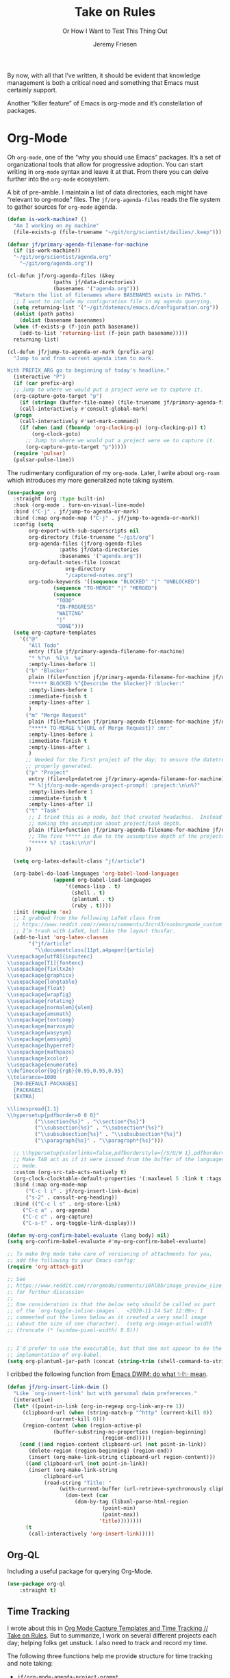 # -*- lexical-binding: t; org-insert-tilde-language: emacs-lisp; -*-
#+TITLE: Take on Rules
#+SUBTITLE: Or How I Want to Test This Thing Out
#+AUTHOR: Jeremy Friesen
#+EMAIL: jeremy@jeremyfriesen.com
#+FILETAGS: :takeonrules:
#+STARTUP: showall
#+PROPERTY: header-args:emacs-lisp :comments link
#+OPTIONS: toc:3

By now, with all that I’ve written, it should be evident that knowledge management is both a critical need and something that Emacs must certainly support.

Another “killer feature” of Emacs is org-mode and it’s constellation of packages.

* Org-Mode

Oh ~org-mode~, one of the “why you should use Emacs” packages.  It’s a set of organizational tools that allow for progressive adoption.  You can start writing in ~org-mode~ syntax and leave it at that.  From there you can delve further into the ~org-mode~ ecosystem.

A bit of pre-amble.  I maintain a list of data directories, each might have “relevant to org-mode” files.  The ~jf/org-agenda-files~ reads the file system to gather sources for ~org-mode~ agenda.

#+begin_src emacs-lisp
  (defun is-work-machine? ()
    "Am I working on my machine"
    (file-exists-p (file-truename "~/git/org/scientist/dailies/.keep")))

  (defvar jf/primary-agenda-filename-for-machine
    (if (is-work-machine?)
	"~/git/org/scientist/agenda.org"
      "~/git/org/agenda.org"))

  (cl-defun jf/org-agenda-files (&key
				 (paths jf/data-directories)
				 (basenames '("agenda.org")))
    "Return the list of filenames where BASENAMES exists in PATHS."
    ;; I want to include my configuration file in my agenda querying.
    (setq returning-list '("~/git/dotemacs/emacs.d/configuration.org"))
    (dolist (path paths)
      (dolist (basename basenames)
	(when (f-exists-p (f-join path basename))
	  (add-to-list 'returning-list (f-join path basename)))))
    returning-list)

  (cl-defun jf/jump-to-agenda-or-mark (prefix-arg)
    "Jump to and from current agenda item to mark.

  With PREFIX_ARG go to beginning of today's headline."
    (interactive "P")
    (if (car prefix-arg)
	;; Jump to where we would put a project were we to capture it.
	(org-capture-goto-target "p")
      (if (string= (buffer-file-name) (file-truename jf/primary-agenda-filename-for-machine))
	  (call-interactively #'consult-global-mark)
	(progn
	  (call-interactively #'set-mark-command)
	  (if (when (and (fboundp 'org-clocking-p) (org-clocking-p)) t)
	      (org-clock-goto)
	    ;; Jump to where we would put a project were we to capture it.
	    (org-capture-goto-target "p")))))
    (require 'pulsar)
    (pulsar-pulse-line))
    #+end_src

The rudimentary configuration of my ~org-mode~.  Later, I write about ~org-roam~ which introduces my more generalized note taking system.

#+begin_src emacs-lisp
  (use-package org
    :straight (org :type built-in)
    :hook (org-mode . turn-on-visual-line-mode)
    :bind ("C-j" . jf/jump-to-agenda-or-mark)
    :bind (:map org-mode-map ("C-j" . jf/jump-to-agenda-or-mark))
    :config (setq
	     org-export-with-sub-superscripts nil
	     org-directory (file-truename "~/git/org")
	     org-agenda-files (jf/org-agenda-files
			       :paths jf/data-directories
			       :basenames '("agenda.org"))
	     org-default-notes-file (concat
				     org-directory
				     "/captured-notes.org")
	     org-todo-keywords '((sequence "BLOCKED" "|" "UNBLOCKED")
				 (sequence "TO-MERGE" "|" "MERGED")
				 (sequence
				  "TODO"
				  "IN-PROGRESS"
				  "WAITING"
				  "|"
				  "DONE")))
    (setq org-capture-templates
	  '(("@"
	     "All Todo"
	     entry (file jf/primary-agenda-filename-for-machine)
	     "* %?\n  %i\n  %a"
	     :empty-lines-before 1)
	    ("b" "Blocker"
	     plain (file+function jf/primary-agenda-filename-for-machine jf/org-mode-agenda-find-project-node)
	     "***** BLOCKED %^{Describe the blocker}? :blocker:"
	     :empty-lines-before 1
	     :immediate-finish t
	     :empty-lines-after 1
	     )
	    ("m" "Merge Request"
	     plain (file+function jf/primary-agenda-filename-for-machine jf/org-mode-agenda-find-project-node)
	     "***** TO-MERGE %^{URL of Merge Request}? :mr:"
	     :empty-lines-before 1
	     :immediate-finish t
	     :empty-lines-after 1
	     )
	    ;; Needed for the first project of the day; to ensure the datetree is
	    ;; properly generated.
	    ("p" "Project"
	     entry (file+olp+datetree jf/primary-agenda-filename-for-machine)
	     "* %(jf/org-mode-agenda-project-prompt) :project:\n\n%?"
	     :empty-lines-before 1
	     :immediate-finish t
	     :empty-lines-after 1)
	    ("t" "Task"
	     ;; I tried this as a node, but that created headaches.  Instead I'm
	     ;; making the assumption about project/task depth.
	     plain (file+function jf/primary-agenda-filename-for-machine jf/org-mode-agenda-find-project-node)
	     ;; The five ***** is due to the assumptive depth of the projects and tasks.
	     "***** %? :task:\n\n")
	    ))

    (setq org-latex-default-class "jf/article")

    (org-babel-do-load-languages 'org-babel-load-languages
				 (append org-babel-load-languages
					 '((emacs-lisp . t)
					   (shell . t)
					   (plantuml . t)
					   (ruby . t))))
    :init (require 'ox)
    ;; I grabbed from the following LaTeX class from
    ;; https://www.reddit.com/r/emacs/comments/3zcr43/nooborgmode_custom_latexpdf_export_custom_style/.
    ;; I’m trash with LaTeX, but like the layout thusfar.
    (add-to-list 'org-latex-classes
		 '("jf/article"
		   "\\documentclass[11pt,a4paper]{article}
  \\usepackage[utf8]{inputenc}
  \\usepackage[T1]{fontenc}
  \\usepackage{fixltx2e}
  \\usepackage{graphicx}
  \\usepackage{longtable}
  \\usepackage{float}
  \\usepackage{wrapfig}
  \\usepackage{rotating}
  \\usepackage[normalem]{ulem}
  \\usepackage{amsmath}
  \\usepackage{textcomp}
  \\usepackage{marvosym}
  \\usepackage{wasysym}
  \\usepackage{amssymb}
  \\usepackage{hyperref}
  \\usepackage{mathpazo}
  \\usepackage{xcolor}
  \\usepackage{enumerate}
  \\definecolor{bg}{rgb}{0.95,0.95,0.95}
  \\tolerance=1000
	[NO-DEFAULT-PACKAGES]
	[PACKAGES]
	[EXTRA]

  \\linespread{1.1}
  \\hypersetup{pdfborder=0 0 0}"
		   ("\\section{%s}" . "\\section*{%s}")
		   ("\\subsection{%s}" . "\\subsection*{%s}")
		   ("\\subsubsection{%s}" . "\\subsubsection*{%s}")
		   ("\\paragraph{%s}" . "\\paragraph*{%s}")))

    ;; \\hypersetup{colorlinks=false,pdfborderstyle={/S/U/W 1},pdfborder=0 0 1}"
    ;; Make TAB act as if it were issued from the buffer of the languages's major
    ;; mode.
    :custom (org-src-tab-acts-natively t)
    (org-clock-clocktable-default-properties '(:maxlevel 5 :link t :tags t))
    :bind (:map org-mode-map
		("C-c l i" . jf/org-insert-link-dwim)
		("s-2" . consult-org-heading))
    :bind (("C-c l s" . org-store-link)
	   ("C-c a" . org-agenda)
	   ("C-c c" . org-capture)
	   ("C-s-t" . org-toggle-link-display)))

  (defun my-org-confirm-babel-evaluate (lang body) nil)
  (setq org-confirm-babel-evaluate #'my-org-confirm-babel-evaluate)

  ;; To make Org mode take care of versioning of attachments for you,
  ;; add the following to your Emacs config:
  (require 'org-attach-git)

  ;; See
  ;; https://www.reddit.com/r/orgmode/comments/i6hl8b/image_preview_size_in_org_mode/
  ;; for further discussion
  ;;
  ;; One consideration is that the below setq should be called as part
  ;; of the `org-toggle-inline-images`.  <2020-11-14 Sat 12:09>: I
  ;; commented out the lines below as it created a very small image
  ;; (about the size of one character).  (setq org-image-actual-width
  ;; (truncate (* (window-pixel-width) 0.8)))


  ;; I'd prefer to use the executable, but that doe not appear to be the
  ;; implementation of org-babel.
  (setq org-plantuml-jar-path (concat (string-trim (shell-command-to-string "brew-path plantuml")) "/libexec/plantuml.jar"))
#+end_src

I cribbed the following function from [[https://xenodium.com/emacs-dwim-do-what-i-mean/][Emacs DWIM: do what ✨I✨ mean]].

#+begin_src emacs-lisp
  (defun jf/org-insert-link-dwim ()
    "Like `org-insert-link' but with personal dwim preferences."
    (interactive)
    (let* ((point-in-link (org-in-regexp org-link-any-re 1))
	   (clipboard-url (when (string-match-p "^http" (current-kill 0))
			    (current-kill 0)))
	   (region-content (when (region-active-p)
			     (buffer-substring-no-properties (region-beginning)
							     (region-end)))))
      (cond ((and region-content clipboard-url (not point-in-link))
	     (delete-region (region-beginning) (region-end))
	     (insert (org-make-link-string clipboard-url region-content)))
	    ((and clipboard-url (not point-in-link))
	     (insert (org-make-link-string
		      clipboard-url
		      (read-string "Title: "
				   (with-current-buffer (url-retrieve-synchronously clipboard-url)
				     (dom-text (car
						(dom-by-tag (libxml-parse-html-region
							     (point-min)
							     (point-max))
							    'title))))))))
	    (t
	     (call-interactively 'org-insert-link)))))
#+end_src

** Org-QL

Including a useful package for querying Org-Mode.

#+begin_src emacs-lisp
  (use-package org-ql
      :straight t)
#+end_src

** Time Tracking

I wrote about this in [[https://takeonrules.com/2022/09/06/org-mode-capture-templates-and-time-tracking/][Org Mode Capture Templates and Time Tracking // Take on Rules]].  But to summarize, I work on several different projects each day; helping folks get unstuck.  I also need to track and record my time.

The following three functions help me provide structure for time tracking and note taking:

- =jf/org-mode-agenda-project-prompt=
- =jf/org-mode-agenda-find-project-node=
- =jf/org-mode-agenda-to-stand-up-summary=

I want to re-use existing project names but also allow for new ones, and =jf/org-mode-agenda-project-prompt= queries my agenda file for the projects I’ve already recorded time towards.

#+begin_src emacs-lisp
  (defun jf/org-mode-agenda-project-prompt ()
    "Prompt for project based on existing projects in agenda file.

      Note: I tried this as interactive, but the capture templates
      insist that it should not be interactive."
    (completing-read
     "Project: "
     (sort
      (-distinct
       (org-map-entries
	(lambda ()
	  (org-element-property :title (org-element-at-point)))
	"+LEVEL=4+project" 'agenda)
       ) #'string<)))
#+end_src

When I jump to a new task for the day, I want to position that task within the prompted project.  Inspiration for =jf/org-mode-agenda-find-project-node= comes from https://gist.github.com/webbj74/0ab881ed0ce61153a82e.

#+begin_src emacs-lisp
  (cl-defun jf/org-mode-agenda-find-project-node (&key
					   (project (jf/org-mode-agenda-project-prompt))
					   ;; The `file+olp+datetree` directive creates a headline like “2022-09-03 Saturday”.
					   (within_headline (format-time-string "%Y-%m-%d %A")))
    "Find and position the cursor at the end of
    the given PROJECT WITHIN_HEADLINE."
    ;; We need to be using the right agenda file.
    (with-current-buffer (find-file-noselect jf/primary-agenda-filename-for-machine)
      (let ((existing-position (org-element-map
				   (org-element-parse-buffer)
				   'headline
				 ;; Finds the end position of:
				 ;; - a level 4 headline
				 ;; - that is tagged as a :project:
				 ;; - is titled as the given project
				 ;; - and is within the given headline
				 (lambda (hl)
				   (and (=(org-element-property :level hl) 4)
					;; I can't use the :title attribute as it is a
					;; more complicated structure; this gets me
					;; the raw string.
					(string= project (plist-get (cadr hl) :raw-value))
					(member "project" (org-element-property :tags hl))
					;; The element must have an ancestor with a headline of today
					(string= within_headline
						 (plist-get
						  ;; I want the raw title, no styling nor tags
						  (cadr (car (org-element-lineage hl))) :raw-value))
					(org-element-property :end hl)))
				 nil t)))
	(if existing-position
	    ;; Go to the existing position for this project
	    (goto-char existing-position)
	  (progn
	    ;; Go to the end of the file and append the project to the end
	    (end-of-buffer)
	    (insert (concat "\n\n**** " project " :project:\n\n")))))))
#+end_src

The =jf/org-mode-agenda-to-stand-up-summary= function takes my notes for the day and formats them for a summary report.

#+begin_src emacs-lisp
  (cl-defun jf/org-mode-agenda-to-stand-up-summary (prefix-arg
						    &key
						    (within_headline (format-time-string "%Y-%m-%d %A")))
    "Copy to the kill ring the project tasks WITHIN_HEADLINE.

  When given PREFIX_ARG, open a temporary buffer and yank the
  report into that buffer.

  NOTE: This follows the convention that projects are on headline 4 and
  tasks within projects are headline 5."
    (interactive "P")
    (with-current-buffer (find-file-noselect jf/primary-agenda-filename-for-machine)
      (save-excursion
	(kill-new
	 (s-trim
	  (s-join
	   "\n"
	   (org-element-map
	       (org-element-parse-buffer)
	       'headline
	     (lambda (hl)
	       (when (member
		      within_headline
		      (mapcar
		       (lambda (ancestor) (plist-get (cadr ancestor) :raw-value))
		       (org-element-lineage hl)))
		 (if (=(org-element-property :level hl) 4)
		     (concat "\n" (plist-get (cadr hl) :raw-value))
		   (concat "- " (plist-get (cadr hl) :raw-value)))))
	     ))))
	(when (car prefix-arg)
	  (jf/create-scratch-buffer)
	  (yank)))))
#+end_src

I’m responsible for tracking my work time.  I want a way to quickly see what that is for the current week.

#+begin_src emacs-lisp
  (cl-defun jf/org-mode-weekly-report ()
    "Jump to my weekly time tracker."
    (interactive)
    (find-file jf/primary-agenda-filename-for-machine)
    (require 'pulsar)
    (pulsar-pulse-line)
    (org-clock-report 4))
#+end_src

#+begin_src emacs-lisp
  (defun jf/org-mode-end-of-month-report ()
    "Generate an end of month report from projects and tasks."
    (interactive)
    (message
     "%s"
     (s-join
      "\n"
      (org-element-map
	  (org-element-parse-buffer)
	  'headline
	(lambda (hl)
	  (pcase (org-element-property :level hl)
	    (3 (concat "--------------------------------------------------------------------------------\n"
		       (plist-get (cadr hl) :raw-value)
		       "\n--------------------------------------------------------------------------------"))
	    (4 (concat "\n" (format "%s" (/ (org-clock-sum) 60.0)) "\t" (plist-get (cadr hl) :raw-value)))
	    (5 (concat "- " (plist-get (cadr hl) :raw-value)))))))))
#+end_src

Another task at end of month is to transcribing my agenda’s timesheet to entries in our time tracking software.  From the day’s project link in the =org-clock-report=, I want to copy the headlines of each of the tasks.  I fill out my time sheets one day at a time.

#+begin_src emacs-lisp
  (defun jf/org-mode-tasks-for-project-and-day ()
    "Function to help report time for Scientist.com

  Assumes that I'm on a :project: headline.

  - Sum the hours (in decimal form) for the tasks.
  - Create a list of the tasks.
  - Write this information to the message buffer.
  - Then move to the next heading level.
  "
    (interactive)
    (let ((project (plist-get (cadr (org-element-at-point)) :raw-value))
	  (tasks (s-join "\n" (org-with-wide-buffer
			       (when (org-goto-first-child)
				 (cl-loop collect (concat "- " (org-no-properties (org-get-heading t t)))
					  while (outline-get-next-sibling))))))
	  (time (/ (org-clock-sum-current-item) 60.0)))
      (kill-new tasks)
      (kill-new (format "%s" time))
      (message "Project: %s\nHours: %s\nTasks:\n%s" project time tasks)
      (call-interactively #'org-forward-heading-same-level)))
#+end_src

** Copy Org and Paste in Rich Text Format

Org Mode has built-in capabilities for exporting to HTML (and other languages).  The following function does just a bit more.  It converts the org region to HTML and sends it to the clipboard as an RTF datatype.

Why is that nice?  As an RTF datatype, the paste receiver better handles the HTML (e.g., I can more readily paste into an Email and it pastes as expected).

See [[https://kitchingroup.cheme.cmu.edu/blog/2016/06/16/Copy-formatted-org-mode-text-from-Emacs-to-other-applications/][Copy formatted org-mode text from Emacs to other applications]] for more details.  One addition I made was to add the ~-inputencoding UTF-8~ switch.  Without it, I would end up with some weird characters from odd smartquote handling.

/Note:/ For this to work, I needed to permit my =\~/bin/emacsclient= iin the Security & Privacy > Accessibility system preference.  /At least I think that’s what got things working./

#+begin_src emacs-lisp
  (global-set-key (kbd "C-M-s-c") 'jf/formatted-copy-org-to-html)
  (defun jf/formatted-copy-org-to-html (prefix)
    "Export region to HTML, and copy it to the clipboard.

  When given the PREFIX arg, paste the content into TextEdit (for future copy)."
    (interactive "P")
    (save-window-excursion
      (let* ((buf (org-export-to-buffer 'html "*Formatted Copy*" nil nil t t))
	     (html (with-current-buffer buf (buffer-string))))
	(with-current-buffer buf
	  (shell-command-on-region
	   (point-min)
	   (point-max)
	   "textutil -inputencoding UTF-8 -stdout -stdin -format html -convert rtf | pbcopy"))
	(kill-buffer buf)
	;; Paste into TextEdit
	(when (car prefix)
	  (ns-do-applescript
	   (concat
	    "tell application \"TextEdit\"\n"
	    "\tactivate\n"
	    "\tset myrtf to the clipboard as «class RTF »\n"
	    "\tset mydoc to make new document\n"
	    "\tset text of mydoc to myrtf\n"
	    "end tell")))
	)))

  ;; http://mbork.pl/2021-05-02_Org-mode_to_Markdown_via_the_clipboard
  (defun jf/org-copy-region-as-markdown ()
    "Copy the region (in Org) to the system clipboard as Markdown."
    (interactive)
    (if (use-region-p)
	(let* ((region
		(buffer-substring-no-properties
		 (region-beginning)
		 (region-end)))
	       (markdown
		(org-export-string-as region 'md t '(:with-toc nil))))
	  (gui-set-selection 'CLIPBOARD markdown))))

  (use-package htmlize
    :straight t)
#+end_src

I have found that Slack resists posting rich content, so I often need to open up TextEdit, paste into an empty file, copy the contents, and then paste into Slack.

** Swapping Tilde and Backtick in Org and More

I jump between Markdown and Org Mode with some frequency.  In many cases I prefer Org Mode.  Except when it comes to code declaration.  The tilde (e.g., =~=) is cumbersome compared to the backtick (e.g., =`=).

What follows came from [[http://mbork.pl/2022-01-17_Making_code_snippets_in_Org-mode_easier_to_type][Marcin Borkowski: 2022-01-17 Making code snippets in Org-mode easier to type]].

Now when I type =~~~=, I get a source block.  And I can even default that block to a specific language (via ~org-insert-tilde-language~).

#+begin_src emacs-lisp
  (define-key org-mode-map (kbd "~") #'org-insert-backtick)
  (defun org-insert-backtick ()
    "Insert a backtick using `org-self-insert-command'."
    (interactive)
    (setq last-command-event ?`)
    (call-interactively #'org-self-insert-command))

  (defvar-local org-insert-tilde-language nil
    "Default language name in the current Org file.
  If nil, `org-insert-tilde' after 2 tildes inserts an \"example\"
  block.  If a string, it inserts a \"src\" block with the given
  language name.")

  (define-key org-mode-map (kbd "`") #'org-insert-tilde)
  (defun org-insert-tilde ()
    "Insert a tilde using `org-self-insert-command'."
    (interactive)
    (if (string= (buffer-substring-no-properties (- (point) 3) (point))
		 "\n~~")
	(progn (delete-char -2)
	       (if org-insert-tilde-language
		   (insert (format "#+begin_src %s\n#+end_src"
				   org-insert-tilde-language))
		 (insert "#+begin_example\n#+end_example"))
	       (forward-line -1)
	       (if (string= org-insert-tilde-language "")
		   (move-end-of-line nil)
		 (org-edit-special)))
      (setq last-command-event ?~)
      (call-interactively #'org-self-insert-command)))
#+end_src

* Org-Roam

This is my third iteration on an ~org-roam~.  It's goal is to address use-cases that I've encountered while moving more of my note-taking with ~org-roam~.

One use-case is when I'm running or playing in an RPG session.  During those sessions, when I create/find/insert nodes, I almost want to leverage the same tags.  That can be in my capturing of nodes or in my searching for nodes.  This is something I observed while running my 13 session "Thel Sector" campaign.

A second use-case is when I'm writing notes or thoughts related to work.  In a past life, I might have written notes for either my employer or Samvera (a community in which I participated).  Those notes might overlap but rarely did.

While I’m writing those notes, if I’m developing out concepts, I might want to filter my captures and searches to similar tags.

Another use case is less refined, namely I'm writing but am not "in" a specific context.

However, v2 of my org-roam structure[fn:1], didn't quite get out of the way.  I never quite got to the speed of note taking that I had for the original Thel Sector campaign.

What follows builds on Jethro Kuan's [[https://jethrokuan.github.io/org-roam-guide/][How I Take Notes with Org-roam]].  Reading Jethro Kuan's post helped me see how I could do this.

Additional resources:

- [[https://sqrtminusone.xyz/configs/emacs/#org-roam][Pavel Korytov’s Emacs config (Org Roam)]]

** Preliminaries

The ~jf/org-roam-capture-templates-plist~ variable defines the possible org-roam capture templates that I will use.  I have chosen to narrow these to three types:

- ~refs~ :: References to other people’s thoughts.
- ~main~ :: My thoughts, still churning, referencing other thoughts.
- ~scientist~ :: Documents specific to scientist work.

/Note:/ I chose to go with 4 character types to minimize it’s impact on rendering “type” in the search results (4 characters requires less visual space than 10 characters).

As of <2022-04-10 Sun> I am rarely using ~pubs~ simply comingling ~pubs~ and ~main~.  A “pub” is something that has a ~ROAM_REFS~ entry and is in the “mine” sub-directory.

#+begin_src emacs-lisp
  (defvar jf/org-roam-capture-templates-plist
    (list
     ;; These are references to "other people's thoughts."
     :refs '("r" "refs" plain "%?"
	     :if-new (file+head "refs/%<%Y%m%d>---${slug}.org" "#+title: ${title}\n#+FILETAGS:\n")
	     :unnarrowed t)
     ;; These are "my thoughts" with references to "other people's thoughts."
     :main '("m" "main" plain "%?"
	     :if-new (file+head "main/%<%Y%m%d>---${slug}.org"
				"#+title: ${title}\n#+FILETAGS: ${auto-tags}\n")
	     :immediate-finish t
	     :unnarrowed t)
     :scientist '("s" "scientist" plain "%?"
		  :if-new (file+head "scientist/%<%Y%m%d>---${slug}.org"
				     "#+title: ${title}\n#+FILETAGS: :scientist:${auto-tags}\n")
		  :immediate-finish t
		  :unnarrowed t)
     ;; These are publications of "my thoughts" referencing "other people's thoughts".
     ;; :pubs '("p" "pubs" plain "%?"
     ;; 	   :if-new (file+head "pubs/%<%Y%m%d>---${slug}.org" "#+title: ${title}\n#+FILETAGS:\n")
     ;; 	   :immediate-finish t
     ;; 	   :unnarrowed t)
     )
    "Templates to use for `org-roam' capture.")
#+end_src

The ~jf/org-context-plist~ defines and names some of the contexts in which I might be writing.  Each named context defines the associated tags.  These are the tags that all nodes will have when they are written in the defined context.

Loosely related is the ~jf/org-auto-tags--current-list~; Contexts are a named set of tags.  However, other functions don’t operate based on context.  They instead operated based on the tags.

#+begin_src emacs-lisp
  (defvar jf/org-context-plist
    (list
     :none
     (list
      :name "none"
      :tags (list))

     :burning-locusts
     (list
      :name "burning-locusts"
      :tags '("burning-locusts"
	      "rpgs"
	      "burning-wheel"))
     :drinax
     (list
      :name "drinax"
      :tags '("campaigns"
	      "drinax"
	      "rpgs"))
     :forem
     (list
      :name "forem"
      :tags '("forem"))

     :mistimed-scroll
     (list
      :name "mistimed-scroll"
      :tags '("eberron"
	      "mistimed-scroll"
	      "rpgs"
	      "burning-wheel"))
     :scientist
     (list
      :name "scientist"
      :tags '("scientist"))
     :thel-sector
     (list
      :name "thel-sector"
      :tags '("thel-sector"
	      "rpgs" "swn")))
    "A list of contexts that I regularly write about.")

  (defvar jf/org-auto-tags--current-list
    (list)
    "The list of tags to automatically apply to an `org-roam' capture.")
#+end_src

I can use ~jf/org-auto-tags--set~ to create an ad hoc context, or perhaps a "yet to be named" context.  I can use ~jf/org-auto-tags--set-by-context~ to establish the current context (or clear it).

#+begin_src emacs-lisp
  (defun jf/org-auto-tags--set (tags)
    "Prompt user or more TAGS."
    (interactive
     (list
      (completing-read-multiple
       "Tag(s): " (org-roam-tag-completions))))
    (setq jf/org-auto-tags--current-list tags))

  (cl-defun jf/org-context-list-completing-read
      (&key
       (context-plist
	jf/org-context-plist))
    "Create a list of contexts from the CONTEXT-PLIST for completing read.

	 The form should be '((\"forem\" 1) (\"burning-loscusts\" 2))."
    ;; Skipping the even entries as those are the "keys" for the plist,
    ;; the odds are the values.
    (-non-nil (seq-map-indexed
	       (lambda (context index)
		 (when (oddp index)
		   (list (plist-get context :name) index)))
	       context-plist)))

  (cl-defun jf/org-auto-tags--set-by-context
      (context
       &key
       (context-plist jf/org-context-plist))
    "Set auto-tags by CONTEXT.

     Prompt for CONTEXT from CONTEXT-PLIST."
    (interactive
     (list
      (completing-read
       "Context: " (jf/org-context-list-completing-read))))
    (setq jf/org-auto-tags--current-list
	  (plist-get
	   (plist-get
	    context-plist (intern (concat ":" context)))
	   :tags)))
#+end_src

With the ~jf/org-auto-tags--current-list~ variable set, I want a function to inject those tags onto my captures.  Looking at the [[https://www.orgroam.com/manual.html#Org_002droam-Template-Expansion][org-roam docs on template expansion]], I want to create a function named ~org-roam-node-auto-tags~.

#+begin_src emacs-lisp
  (cl-defun org-roam-node-auto-tags
      (node
       &key
       (tag-list jf/org-auto-tags--current-list))
    "Inject the TAG-LIST into the {auto-tags} region of captured NODE.

       See https://www.orgroam.com/manual.html#Template-Walkthrough"
    (if (and tag-list (> (length tag-list) 0))
	(concat ":" (s-join ":" tag-list) ":")
      ""))
#+end_src

And finally, we have functions to use for establishing what templates are available based on the context, as well as what to setup as the default filter-fn for org-capture.

In other words, when I have set one or more tags, I want to use the templates appropriate for those tags and filter my org-roam-nodes so that only those nodes that have all of the tags are candidates.

#+begin_src emacs-lisp
  (cl-defun jf/org-roam-templates-list
      (template
       &key
       (template-plist jf/org-roam-capture-templates-plist))
    "List of `org-roam' capture templates based on the given TEMPLATE.

       Searches the TEMPLATE-PLIST for the templates.

       Note, the :all template assumes we use the whole list."
    (if (eq template :all)
	(-non-nil
	 (seq-map-indexed
	  (lambda (tmp index)
	    (when (oddp index)
	      tmp))
	  template-plist))
      (list (plist-get template-plist template))))

  (cl-defun jf/org-roam-templates-context-fn
      (&key
       (tag-list jf/org-auto-tags--current-list))
    "Returns a set of templates based on TAG-LIST.

       A key assumption is that if there's a default tag list, use the
       :main template."
    (if (and tag-list (> (length tag-list) 0))
	(if (-contains? tag-list "scientist")
	    (jf/org-roam-templates-list :scientist)
	  (jf/org-roam-templates-list :main))
      (jf/org-roam-templates-list :all)))

  (cl-defun jf/org-roam-filter-context-fn
      (node
       &key
       (tag-list jf/org-auto-tags--current-list))
    "Determine TAG-LIST is subset of NODE's tags."
    ;; gnus-subsetp is a more "permissive" version of subsetp.  It doesn't
    ;; consider order.  And looks at strings as equal if their values are the
    ;; same.
    (require 'gnus)
    (gnus-subsetp tag-list (org-roam-node-tags node)))
#+end_src

** Configuration

I wrote three functions to mirror three core functions of org-mode:

- ~jf/org-roam-capture~ :: find or create a node and file it away.
- ~jf/org-roam-node-insert~ :: find or create a node and insert a link to that node.  This is my “take notes quick” function.
- ~jf/org-roam-find-node~ :: find a node and open that node in the frame.

For each of those functions, I establish the filter based on the current context and/or tags.  I also limit the available capture templates based on the context.

#+begin_src emacs-lisp
  (defun jf/org-roam-capture
      (&optional
       goto
       keys)
    "Call `org-roam-capture' based on set tags."
    (interactive "P")
    (org-roam-capture
     goto
     keys
     :filter-fn 'jf/org-roam-filter-context-fn
     :templates (jf/org-roam-templates-context-fn)))

  (defun jf/org-roam-node-insert ()
    "Call `org-roam-node-insert' based on set tags."
    (interactive)
    (org-roam-node-insert
     'jf/org-roam-filter-context-fn
     :templates (jf/org-roam-templates-context-fn)))

  (defun jf/org-roam-find-node
      (&optional
       other-window
       initial-input)
    "Call `org-roam-node-find' based on set tags."
    (interactive current-prefix-arg)
    (org-roam-node-find
     other-window
     initial-input
     'jf/org-roam-filter-context-fn
     nil
     :templates (jf/org-roam-templates-context-fn)))
#+end_src

#+begin_src emacs-lisp
  (defun jf/org-roam-insert-at-point-epigraph-macro (&optional initial-input)
    "Insert an epigraph macro at point.

  Filter selections to INITIAL-INPUT."
    (interactive)
    (let ((node (org-roam-node-read
		 initial-input
		 (lambda (node)
		   (jf/org-roam-filter-context-fn node :tag-list '("epigraphs"))))))
      (insert (format "\n{{{epigraph(%s,%s)}}}\n"
		      (org-roam-node-id node)
		      (org-roam-node-title node)))))
#+end_src

And with all of that, let’s get into the org-roam configuration.

#+begin_src emacs-lisp
  (use-package org-roam
    :straight t
    :config
    (setq org-roam-dailies-capture-templates
	  '(("i" "item" item
	     "[ ] %?"
	     :target (file+head "%<%Y-%m-%d>.org"
				"#+title: %<%Y-%m-%d>\n#+FILETAGS: :dailies:\n"))))
    :custom
    ;; See https://github.com/nobiot/org-transclusion/issues/136
    (org-roam-db-extra-links-exclude-keys '((node-property "ROAM_REFS")))
    (org-roam-directory (file-truename "~/git/org"))
    (org-roam-dailies-directory (if (is-work-machine?) "scientist/dailies/" "dailies"))
    (org-roam-node-display-template
     (concat "${type:7} "
	     " ${title:80} "
	     (propertize "${tags:50}" 'face 'org-tag)))
    (org-roam-node-annotation-function
     (lambda (node)
       (org-roam-node-backlinkscount node)))
    (org-roam-capture-templates (jf/org-roam-templates-list :all))
    :bind (("C-c o f" . jf/org-roam-find-node)
	   ("C-s-f" . jf/org-roam-find-node)
	   ("C-s-c" . jf/org-roam-capture)
	   ("C-c o c" . jf/org-roam-capture)
	   )
    :bind (:map org-mode-map
		(("C-s-;" . org-roam-buffer-toggle)
		 ("s-i" . jf/org-roam-node-insert)
		 ("C-c o i" . jf/org-roam-node-insert)
		 ("C-s-<right>" . org-roam-dailies-goto-next-note)
		 ("C-s-<left>" . org-roam-dailies-goto-previous-note)))
    :init
    ;; Help keep the `org-roam-buffer', toggled via `org-roam-buffer-toggle', sticky.
    (add-to-list 'display-buffer-alist
		 '("\\*org-roam\\#"
		   (display-buffer-in-side-window)
		   (side . right)
		   (slot . 0)
		   (window-width . 0.33)
		   (window-parameters . ((no-other-window . t)
					 (no-delete-other-windows . t)))))
    ;; When t the autocomplete in org documents will query the org roam database
    (setq org-roam-completion-everywhere t)
    (setq org-roam-v2-ack t)
    (org-roam-db-autosync-mode))
#+end_src

This function returns the node’s type (e.g., it’s directory).

#+begin_src emacs-lisp
  ;; This needs to be after the `org-roam’ declaration as it is dependent on the
  ;; structures of `org-roam'.
  (cl-defmethod org-roam-node-type ((node org-roam-node))
    "Return the TYPE of NODE."
    (condition-case nil
	(file-name-nondirectory
	 (directory-file-name
	  (file-name-directory
	   (file-relative-name
	    (org-roam-node-file node)
	    org-roam-directory))))
      (error "")))

  ;; From https://github.com/org-roam/org-roam/wiki/User-contributed-Tricks
  (cl-defmethod org-roam-node-backlinkscount ((node org-roam-node))
    (let* ((count (caar (org-roam-db-query
			 [:select (funcall count source)
				  :from links
				  :where (= dest $s1)
				  :and (= type "id")]
			 (org-roam-node-id node)))))
      (format "    %4d \xf0c1   %s" count (format-time-string "%Y-%m-%d" (org-roam-node-file-mtime node)))))
#+end_src

** Leveraging Tag Filtering with Org-Roam CAPF

This function pairs with ~jf/org-roam-filter-context-fn~ contexts.  It’s an inner function to the auto-completes that ~org-roam~ exposes.  This way, while I have a context “activated”, when I use auto-complete, it limits the titles to those with the matching tags.

#+begin_src emacs-lisp
  ;; This resolves the auto-complete prompt to conform to the contexts I
  ;; previously wrote about.
  (cl-defun org-roam--get-titles (&key (tag-list jf/org-auto-tags--current-list))
    "Return all distinct titles and aliases in the Org-roam database.

    When given a TAG-LIST select only titles that are associated with *all* of the given tags."
    (if (and tag-list (> (length tag-list) 0))
	(let ((tag-vector (seq--into-vector tag-list))
	      (count (length tag-list)))
	  (mapcar #'car (org-roam-db-query
			 [:select :distinct title :from nodes
				  :where (in id
					     [:select node_id
						      :from tags
						      :where (in tag $v1)
						      :group :by node_id
						      :having (>= (funcall count node_id) $s2)])
				  :union :select :distinct alias :from aliases
				  :where (in node_id
					     [:select node_id
						      :from tags
						      :where (in tag $v3)
						      :group :by node_id
						      :having (>= (funcall count node_id) $s4)])]
			 ;; Note: I tried re-using $v1 and $s2 for the alias, but
			 ;; that resulted in hitting a grinding halt.
			 tag-vector count tag-vector count)))
      (mapcar #'car (org-roam-db-query
		     [:select :distinct title :from nodes
			      :union :select alias :from aliases]))))
#+end_src

/I tried to use an advising function, but ran into problems.  I instead chose to rewrite the function used by Org-Roam’s ~org-roam-complete-link-at-point~ and ~org-roam-complete-everywhere~.

** Org-Roam UI

The ~org-roam-ui~ package provides a graphical representation of the graph of ~org-roam~ documents.

#+begin_src emacs-lisp
  (use-package org-roam-ui
    :straight
    (:host github :repo "org-roam/org-roam-ui" :branch "main" :files ("*.el" "out"))
    :after org-roam
    ;;         normally we'd recommend hooking orui after org-roam, but since org-roam does not have
    ;;         a hookable mode anymore, you're advised to pick something yourself
    ;;         if you don't care about startup time, use
    ;;  :hook (after-init . org-roam-ui-mode)
    :config
    (setq org-roam-ui-sync-theme t
	  org-roam-ui-follow t
	  org-roam-ui-update-on-save t
	  org-roam-ui-open-on-start t))
#+end_src

All told, the past experience when running [[https://takeonrules.com/series/new-vistas-in-the-thel-sector/][New Vistas in the Thel Sector // Take on Rules]] informed how I thought about my note taking.

** Other Contexts

Try as I may, based on my configuration, I can’t get [[https://orgmode.org/manual/Protocols.html#Protocols][org-protocol]] to work.  So I’ve opted to take a different path; write some Emacs functions instead.

- ~jf/org-roam-capture-ref~ :: Capture a “refs” context ~org-roam-node~ for the given title and url.
- ~jf/menu--org-capture-elfeed-show~ :: Capture an RSS entry.
- ~jf/menu--org-capture-firefox~ :: Capture the active tab of Firefox.
- ~jf/menu--org-capture-safari~ :: Capture the active tab of Safari.

These tie into my the context and auto-tags.

#+begin_src emacs-lisp
  (cl-defun jf/org-roam-capture-ref (&key title url)
    "Capture the TITLE and URL in the `org-roam' :refs template"
    ;; If your installation of org-roam includes the fix fore
    ;; https://github.com/org-roam/org-roam/issues/2078 then you can leave the
    ;; below commented out.
    ;;
    ;; This looks a bit odd, but to capture the :ref we need the callback from org-roam.
    ;; (require 'org-roam-protocol)
    ;;
    (org-roam-capture-
     :keys "r"
     ;; TODO: I would love to get tags working but I'm missing something
     :node (org-roam-node-create :title title)
     :info (list :ref url)
     :props '(:immediate-finish nil)
     :templates (jf/org-roam-templates-list :refs)))

  (cl-defun jf/menu--org-capture-elfeed-show (&key (entry elfeed-show-entry))
    "Create an `org-roam-node' from elfeed ENTRY."
    (interactive)
    (let ((url (elfeed-entry-link entry))
	  (title (elfeed-entry-title entry)))
      (jf/org-roam-capture-ref :url url :title title)))

  (defun jf/menu--org-capture-firefox ()
    "Create an `org-roam-node' from Firefox page.

    Depends on the `grab-mac-link' package."
    (interactive)
    (let* ((link-title-pair (grab-mac-link-firefox-1))
	   (url (car link-title-pair))
	   (title (cadr link-title-pair)))
      (jf/org-roam-capture-ref :url url :title title)))

  (defun jf/menu--org-capture-safari ()
    "Create an `org-roam-node' from Safari page.

    Depends on the `grab-mac-link' package."
    (interactive)
    (let* ((link-title-pair (grab-mac-link-safari-1))
	   (url (car link-title-pair))
	   (title (cadr link-title-pair)))
      (jf/org-roam-capture-ref :url url :title title)))

  (defun jf/menu--org-capture-eww ()
    "Create an `org-roam-node' from `eww' data"
    (interactive)
    (let* ((url (plist-get eww-data :url))
	   (title (plist-get eww-data :title)))
      (jf/org-roam-capture-ref :url url :title title)))
#+end_src

** Things I’ve Learned about Org Roam

Reading https://sqrtminusone.xyz/configs/emacs/#managing-tables, I learned about ~org-table-export~.

Reading [[https://systemcrafters.net/build-a-second-brain-in-emacs/5-org-roam-hacks/#build-your-org-agenda-from-org-roam-notes][5 Org Roam Hacks for Better Productivity in Emacs - System Crafters]], I learned about how to incorporate ~org-roam~ docs into my agenda.

* Org Transclusions

In [[https://takeonrules.com/2022/02/26/note-taking-with-org-roam-and-transclusion/][Note Taking with Org Roam and Transclusion]], I wrote about ~org-transclusion~.  The quick version, ~org-transclusion~ allows you to include text from one file into another.  This allows for document composition.

#+begin_src emacs-lisp
  (use-package org-transclusion
    :straight t
    :init (setq org-transclusion-exclude-elements '(property-drawer keyword)))
#+end_src

#+begin_src emacs-lisp
  (setq org-export-global-macros (list))
#+end_src

First, I’m considering swapping in and out the macros based on export context.  But I’m getting ahead of myself.

* Org Modern

I love [[https://github.com/minad][Daniel Mendler]]’s work; let’s test drive ~org-modern~.

#+begin_src emacs-lisp
  (use-package org-modern
    :straight (:host github :repo "minad/org-modern")
    :custom (org-modern-star '("◉" "○" "◈" "◇" "•"))
    :hook (org-mode . org-modern-mode))
#+end_src

* Macro Expansion

~org-mode~ provides macro expansion.  Here’s I’m declaring a few “global macros”.

** General

#+begin_src emacs-lisp
  (add-to-list 'org-export-global-macros
	       '("kbd" . "@@html:<kbd>@@$1@@html:</kbd>@@"))

  (add-to-list 'org-export-global-macros
	       '("date" . "@@html:<time datetime=\"$1\">@@$2@@html:</time>@@"))

  (add-to-list 'org-export-global-macros
	       '("cite" . "@@html:<cite>@@$1@@html:</cite>@@"))

  (add-to-list 'org-export-global-macros
	       '("dfn" . "@@html:<dfn>@@$1@@html:</dfn>@@"))

  (add-to-list 'org-export-global-macros
	       '("scene-date" . "#+begin_marginnote\nThe scene occurs on @@html:<span class=\"time\">@@$1@@html:</span>@@.\n#+end_marginnote"))
#+end_src

** Hugo Specific

The following macros map to my [[https://codeberg.org/takeonrules/takeonrules-hugo-theme/src/branch/main/layouts/shortcodes/glossary.html][Glossary shortcode of my hugo theme]]:

- ~mention~
- ~abbr~
- ~abbr-plural~
- ~linkToGame~

#+begin_src emacs-lisp
  (add-to-list 'org-export-global-macros
	       '("mention" . "@@hugo:{{< glossary key=\"@@$1@@hugo:\" >}}@@"))
  (add-to-list 'org-export-global-macros
	       '("abbr" . "@@hugo:{{< glossary key=\"@@$1@@hugo:\" abbr=\"t\" >}}@@"))
  (add-to-list 'org-export-global-macros
	       '("abbr-plural" . "@@hugo:{{< glossary key=\"@@$1@@hugo:\" abbr=\"t\" plural=\"t\" >}}@@"))
  (add-to-list 'org-export-global-macros
	       '("linkToGame" . "@@hugo:{{< glossary key=\"@@$1@@hugo:\" abbr=\"t\" >}}@@"))
#+end_src

I’ve taken to using the i-tag as idiomatic, meaning it’s a defined term (lacking it’s definition).  I don’t want to conflate this with org-modes =/= marker.

#+begin_src emacs-lisp
  (add-to-list 'org-export-global-macros
	       '("i" . "@@html:<i class=\"dfn\">@@$1@@html:</i>@@"))
#+end_src

Sometimes I use inline sidenotes, that’s the purpose of this macro.

#+begin_src emacs-lisp
  (add-to-list 'org-export-global-macros
	       '("sidenote" . "@@hugo:{{< sidenote >}}@@$1@@hugo:{{< /sidenote >}}@@"))
#+end_src

#+begin_src emacs-lisp
  (add-to-list 'org-export-global-macros
	       '("linkToSeries" . "@@hugo:{{< linkToSeries \"@@$1@@hugo:\" >}}@@"))
#+end_src

** Listing Function

#+begin_src emacs-lisp
  (cl-defun jf/org-macro-value-list (macro-name &key (dir org-directory))
    "List the unique inner text of all uses of MACRO-NAME in given DIR."
    (s-split
     "\n"
     (s-trim
      (shell-command-to-string
       (concat
	"rg \"\\{\\{\\{"
	macro-name
	"\\((.+?)\\)\\}\\}\\}"
	"\" --only-matching --no-filename -r '$1' "
	dir
	" | sort | uniq")))))
#+end_src

** Removing Links

#+begin_src emacs-lisp
  (defun jf/org-link-delete-link ()
    "Remove the link part of an org-mode link at point and keep
  only the description"
    (interactive)
    (let ((elem (org-element-context)))
      (when (eq (car elem) 'link)
	  (let* ((content-begin (org-element-property :contents-begin elem))
		 (content-end  (org-element-property :contents-end elem))
		 (link-begin (org-element-property :begin elem))
		 (link-end (org-element-property :end elem)))
	    (when (and content-begin content-end)
		(let ((content (buffer-substring-no-properties content-begin content-end)))
		  (delete-region link-begin link-end)
		  (insert (concat content " "))))))))
#+end_src

The following configuration ensures that I render unique links in the backlink section of org-roam nodes.

/[[https://github.com/org-roam/org-roam/blob/master/CHANGELOG.md#221][Org-Roam 2.2.1]] resolves [[https://github.com/org-roam/org-roam/issues/2119][Allow for `org-roam-buffer`'s Backlinks section to be unique per source · Issue #2119 · org-roam/org-roam]]./

#+begin_src emacs-lisp
  (setq org-roam-mode-section-functions
	'((org-roam-backlinks-section :unique t)
	  (org-roam-reflinks-section)))
#+end_src

** Syncing the Org Caches

I encountered the following message when attempting to export data:  ~=> "org-export-data: Unable to resolve link: EXISTING-PROPERTY-ID"~

See https://takeonrules.com/2022/01/11/resolving-an-unable-to-resolve-link-error-for-org-mode-in-emacs/ for details

#+begin_src emacs-lisp
  (defun jf/force-org-rebuild-cache (prefix-arg)
    "Call some functions to rebuild the `org-mode' and `org-roam' cache.

  When given PREFIX_ARG, clear the org-roam database (via `org-roam-db-clear-all') then sync.  This will slow down the sync."
    (interactive "P")
    (org-id-update-id-locations)
    (when (car prefix-arg) (org-roam-db-clear-all))
    (org-roam-db-sync)
    (org-roam-update-org-id-locations))
#+end_src

** Capturing Epigraphs

For my blogging purposes, I capture epigraphs and blockquotes.  These are treated somewhat differently.

The ~jf/org-mode-add-epigraph-keys~ function seeds the properties for a

#+begin_src emacs-lisp
  (defun jf/org-mode-add-epigraph-keys ()
    "Add the epigraph properties to the current org-roam node."
    (interactive)
    (save-excursion
      (org-roam-tag-add '("epigraphs"))
      (dolist (prop (list
		     '("AUTHOR_NAME" t)
		     '("AUTHOR_URL" nil)
		     '("AUTHOR_KEY" nil)
		     '("WORK_TITLE" t)
		     '("WORK_URL" nil)
		     '("WORK_KEY" nil)
		     '("POEM" nil)
		     '("PAGE" nil)
		     '("TRANSLATOR_NAME" nil)))
	(org-roam-property-add (car prop) (if (cadr prop) "**REQUIRED**" "")))))
#+end_src

** Org Roam “Backlinks” for Tags

This builds on [[https://github.com/org-roam/org-roam/issues/1698][Automatic node linking to tags and TODO states · Issue #1698 · org-roam/org-roam]]

#+begin_src emacs-lisp
  (defun jf/org-roam-tagged-by-sections (node)
    "The tagged-by section for NODE.

  Given the node's title and aliases, find all nodes that have a tag with that name."
    ;; See `org-roam-reflinks-section'
    (let* ((aliases (org-roam-node-aliases node))
	   (title (org-roam-node-title node)))))

  ;; (defun org-roam-reflinks-section (node)
  ;;   "The reflinks section for NODE."
  ;;   (when-let ((refs (org-roam-node-refs node))
  ;; 	     (reflinks (seq-sort #'org-roam-reflinks-sort (org-roam-reflinks-get node))))
  ;;     (magit-insert-section (org-roam-reflinks)
  ;;       (magit-insert-heading "Reflinks:")
  ;;       (dolist (reflink reflinks)
  ;; 	(org-roam-node-insert-section
  ;; 	 :source-node (org-roam-reflink-source-node reflink)
  ;; 	 :point (org-roam-reflink-point reflink)
  ;; 	 :properties (org-roam-reflink-properties reflink)))
  ;;       (insert ?\n))))
#+end_src

** Custom Link Types

- =abbr= :: Create an abbreviation.
- =abbr-plural=  :: Create an pluralized abbreviation.
- =glossary= :: Create a general link/reference to an Org-Roam node as a glossary entry.  See [[http://takeonrules.com/site-map/glossary/][Glossary of Terms for Take on Rules]].

*** Adding =abbr:= link type

#+begin_src emacs-lisp
  (org-link-set-parameters "abbr"
			   :complete (lambda (&optional parg) (jf/org-link-complete-link-for
							       parg
							       :scheme "abbr"
							       :property "ABBR"))
			   :export #'jf/org-abbr-link-export-link
			   :follow #'jf/org-mode-link-follow-link)

  (cl-defun jf/org-link-complete-link-for (parg &key scheme property)
    "Prompt for finding a SCHEME compatible `org-roam-node' with PROPERTY.

  Returns a string of format: \"SCHEME:<id>\" where <id> is an `org-roam-node' id."
    (format
     "%s:%s"
     scheme
     (org-roam-node-id
      (org-roam-node-read
       nil
       (lambda (el)
	 (alist-get property (org-roam-node-properties el) nil nil #'string=))
       nil t (concat "Node with " property " property: ")))))

  (cl-defun jf/org-abbr-link-export-link (id description format protocol &key (use_hugo_shortcode jf/exporting-org-to-tor))
    "Export a LINK with DESCRIPTION for the given PROTOCOL and FORMAT.

      FORMAT is an Org export backend. We will discard the given DESCRIPTION.  PROTOCOL is ignored."
    (if-let ((node (org-roam-node-from-id id)))
	(let* ((title (org-roam-node-title node))
	       (properties (org-roam-node-properties node))
	       (property (alist-get "ABBR" properties nil nil #'string=)))
	  (pcase format
	    (`html (if use_hugo_shortcode
		       (format "{{< glossary key=\"%s\" abbr=\"t\" >}}" (alist-get "GLOSSARY_KEY" properties property nil #'string=) )
		     (format "<abbr title=\"%s\">%s</abbr>" title property)))
	    (`md (if use_hugo_shortcode
		     (format "{{< glossary key=\"%s\" abbr=\"t\" >}}" (alist-get "GLOSSARY_KEY" properties property nil #'string=) )
		   (format "<abbr title=\"%s\">%s</abbr>" title property)))
	    (_ (format "%s (%s)" title property))))))

  (defun jf/org-mode-link-follow-link (id)
    "Navigate link to find ID and open the `org-roam-node`."
    (if-let ((node (org-roam-node-from-id id)))
	(progn
	  (org-mark-ring-push)
	  '(org-roam-node-visit node nil 'force))))
#+end_src

For example the following will resolve as an =abbr= link: =[[abbr:86F3E44F-AA0E-4B08-B0D8-30A764B4CD13][Org-Roam]]=

The =abbr:= scheme informs Org-Mode to use the =abbr= link handling.  The =86F3E44F-AA0E-4B08-B0D8-30A764B4CD13= is an =org-roam-node= node ID; which in this case references the Org-Roam node in my database.  The =[Org-Roam]= is a buffer specific description; the exporter will discard that and use the information provided in the =org-roam-node=.

As of <2022-09-24 Sat>, the above does not create an Org-Roam backlink.  The simplest solution is to add an =roam:<id>= element to the =ROAM_REFS= property.

*** Adding the =abbr-plural:= link type

#+begin_src emacs-lisp
  (org-link-set-parameters "abbr-plural"
			   :complete (lambda (&optional parg) (jf/org-link-complete-link-for
							       parg
							       :scheme "abbr-plrual"
							       :property "ABBR_PLURAL"))
			   :export #'jf/org-abbr-plural-link-export-link
			   :follow #'jf/org-mode-link-follow-link)

  (cl-defun jf/org-abbr-plural-link-export-link (id description format protocol &key (use_hugo_shortcode jf/exporting-org-to-tor))
    "Export a LINK with DESCRIPTION for the given PROTOCOL and FORMAT.

      FORMAT is an Org export backend. We will discard the given DESCRIPTION.  PROTOCOL is ignored."
    (if-let ((node (org-roam-node-from-id id)))
	(let* ((properties (org-roam-node-properties node))
	       (property (alist-get "ABBR_PLURAL" properties nil nil #'string=))
	       (key (alist-get "GLOSSARY_KEY" properties property nil #'string=))
	       ;; Need a fallback to a viable title
	       (title (or (alist-get "TITLE_PLURAL" properties nil nil #'string=) (org-roam-node-title node))))
	  (pcase format
	    (`html (if use_hugo_shortcode
		       (format "{{< glossary key=\"%s\" abbr=\"t\" plural=\"t\" >}}" key)
		     (format "<abbr title=\"%s\">%s</abbr>" title key)))
	    (`md (if use_hugo_shortcode
		     (format "{{< glossary key=\"%s\" abbr=\"t\" plural=\"t\" >}}" key)
		   (format "<abbr title=\"%s\">%s</abbr>" title key)))
	    (_ (format "%s (%s)" title key))))))
#+end_src


*** Adding the =cite:= link type

#+begin_src emacs-lisp
  (org-link-set-parameters "cite"
			   :complete (lambda (&optional parg) (jf/org-link-complete-link-for
							       parg
							       :scheme "cite"
							       :property "GLOSSARY_KEY"))
			   :export #'jf/org-cite-link-export-link
			   :follow #'jf/org-mode-link-follow-link)

  (cl-defun jf/org-cite-link-export-link (id description format protocol &key (use_hugo_shortcode jf/exporting-org-to-tor))
    "Export a LINK with DESCRIPTION for the given PROTOCOL and FORMAT.

      FORMAT is an Org export backend. We will discard the given DESCRIPTION.  PROTOCOL is ignored."
    (if-let ((node (org-roam-node-from-id id)))
	(let* ((properties (org-roam-node-properties node))
	       (key (alist-get "GLOSSARY_KEY" properties nil nil #'string=))
	       (title (org-roam-node-title node)))
	  (pcase format
	    (`html (if use_hugo_shortcode
		       (format "{{< glossary key=\"%s\" >}}" key)
		     (format "<cite>%s</cite>" title)))
	    (`md (if use_hugo_shortcode
		     (format "{{< glossary key=\"%s\" >}}" key)
		   (format "<cite>%s</cite>" title)))
	    (_ (format "%s" title))))))
#+end_src

* Conclusion

This is the core of my note taking engine.  It builds on the idea that I want to reduce the number of decisions I make.  This is extremely important when I’m writing session notes.

While I’m playing in a session, my entire context ideally collapses to the relevant tags that I’ve established at the beginning of the session.  That way I’m certain that I’m filing away notes to their proper location.

[fn:1] Iterating on my v2 ~org-roam~ setup was critical in learning more about Emacs.  I will certainly [[https://codeberg.org/takeonrules/dotemacs/src/commit/2f5d6c81d68aaa0d4de9cc7b409c090c0886300a/jnf-emacs-packages/jnf-org-roam-v2.el][reference my v2 org roam configuration]] as I continue my Emacs usage.
